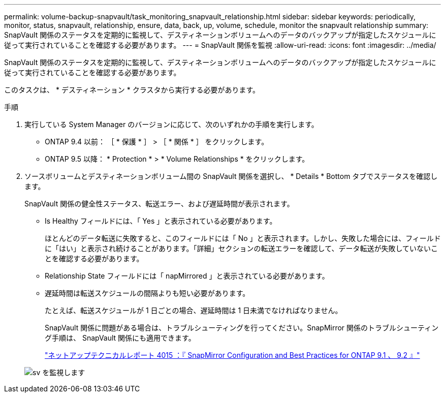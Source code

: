 ---
permalink: volume-backup-snapvault/task_monitoring_snapvault_relationship.html 
sidebar: sidebar 
keywords: periodically, monitor, status, snapvault, relationship, ensure, data, back, up, volume, schedule, monitor the snapvault relationship 
summary: SnapVault 関係のステータスを定期的に監視して、デスティネーションボリュームへのデータのバックアップが指定したスケジュールに従って実行されていることを確認する必要があります。 
---
= SnapVault 関係を監視
:allow-uri-read: 
:icons: font
:imagesdir: ../media/


[role="lead"]
SnapVault 関係のステータスを定期的に監視して、デスティネーションボリュームへのデータのバックアップが指定したスケジュールに従って実行されていることを確認する必要があります。

このタスクは、 * デスティネーション * クラスタから実行する必要があります。

.手順
. 実行している System Manager のバージョンに応じて、次のいずれかの手順を実行します。
+
** ONTAP 9.4 以前： ［ * 保護 * ］ > ［ * 関係 * ］ をクリックします。
** ONTAP 9.5 以降： * Protection * > * Volume Relationships * をクリックします。


. ソースボリュームとデスティネーションボリューム間の SnapVault 関係を選択し、 * Details * Bottom タブでステータスを確認します。
+
SnapVault 関係の健全性ステータス、転送エラー、および遅延時間が表示されます。

+
** Is Healthy フィールドには、「 Yes 」と表示されている必要があります。
+
ほとんどのデータ転送に失敗すると、このフィールドには「 No 」と表示されます。しかし、失敗した場合には、フィールドに「はい」と表示され続けることがあります。「詳細」セクションの転送エラーを確認して、データ転送が失敗していないことを確認する必要があります。

** Relationship State フィールドには「 napMirrored 」と表示されている必要があります。
** 遅延時間は転送スケジュールの間隔よりも短い必要があります。
+
たとえば、転送スケジュールが 1 日ごとの場合、遅延時間は 1 日未満でなければなりません。

+
SnapVault 関係に問題がある場合は、トラブルシューティングを行ってください。SnapMirror 関係のトラブルシューティング手順は、 SnapVault 関係にも適用できます。

+
http://www.netapp.com/us/media/tr-4015.pdf["ネットアップテクニカルレポート 4015 ：『 SnapMirror Configuration and Best Practices for ONTAP 9.1 、 9.2 』"^]

+
image::../media/monitor_sv.gif[sv を監視します]




